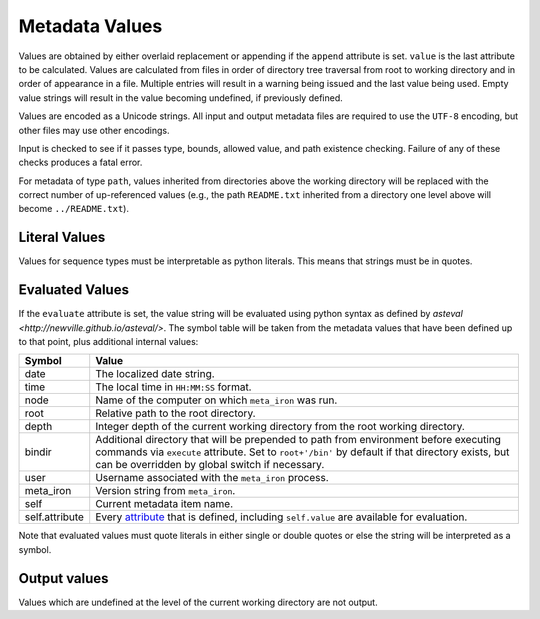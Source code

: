 Metadata Values
===============

Values are obtained by either overlaid replacement or appending if the
``append`` attribute is set. ``value`` is the last attribute to be calculated.
Values are calculated from files in order of directory tree traversal from root to working
directory and in order of appearance in a file. Multiple entries will result in
a warning being issued and the last value
being used.  Empty value strings will result in the value becoming undefined, if
previously defined.

Values are encoded as a Unicode strings. All input and output metadata files are required
to use the ``UTF-8`` encoding, but other files may use other encodings.

Input is checked to see if it passes type, bounds, allowed value, and path
existence checking.  Failure of any of these checks produces a fatal error.

For metadata of type ``path``, values inherited from directories above
the working directory will be replaced with the correct number of up-referenced values
(e.g., the path ``README.txt`` inherited from a directory one level above will become
``../README.txt``).


Literal Values
--------------
Values for sequence types must be interpretable as python literals.  This means
that strings must be in quotes.


Evaluated Values
----------------
If the ``evaluate`` attribute is set, the value string will be evaluated using
python syntax as defined by `asteval <http://newville.github.io/asteval/>`.
The symbol table will be taken from the metadata values that
have been defined up to that point, plus additional internal values:

============== =============
Symbol         Value
============== =============
date           The localized date string.

time           The local time in ``HH:MM:SS`` format.

node           Name of the computer on which ``meta_iron`` was run.

root           Relative path to the root directory.

depth          Integer depth of the current working directory from
               the root working directory.

bindir         Additional directory that will be prepended to path
               from environment before executing commands via
               ``execute`` attribute.  Set to ``root+'/bin'`` by
               default if that directory exists, but can be overridden
               by global switch if necessary.

user           Username associated with the ``meta_iron`` process.

meta_iron      Version string from ``meta_iron``.

self           Current metadata item name.

self.attribute Every `attribute <attributes.rst>`_ that is defined, including
               ``self.value`` are available for evaluation.

============== =============

Note that evaluated values must quote literals in either single
or double quotes or else the string will be interpreted as a symbol.

Output values
-------------
Values which are undefined at the level of the current working
directory are not output.


